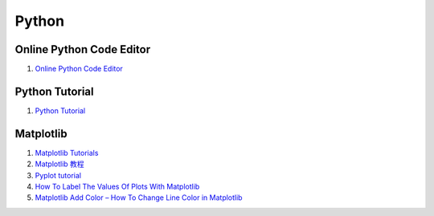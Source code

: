 Python
==================================

Online Python Code Editor
---------------------------------
#. `Online Python Code Editor <https://pynative.com/online-python-code-editor-to-execute-python-code/>`_


Python Tutorial
---------------------------------
#. `Python Tutorial <https://www.w3schools.com/python/>`_


Matplotlib
---------------------------------
#. `Matplotlib Tutorials <https://matplotlib.org/stable/tutorials/index.html>`_
#. `Matplotlib 教程 <https://www.runoob.com/matplotlib/matplotlib-tutorial.html>`_
#. `Pyplot tutorial <https://matplotlib.org/stable/tutorials/introductory/pyplot.html#sphx-glr-tutorials-introductory-pyplot-py/>`_
#. `How To Label The Values Of Plots With Matplotlib <https://towardsdatascience.com/how-to-label-the-values-plots-with-matplotlib-c9b7db0fd2e1/>`_
#. `Matplotlib Add Color – How To Change Line Color in Matplotlib <https://www.freecodecamp.org/news/how-to-change-color-in-matplotlib/>`_







